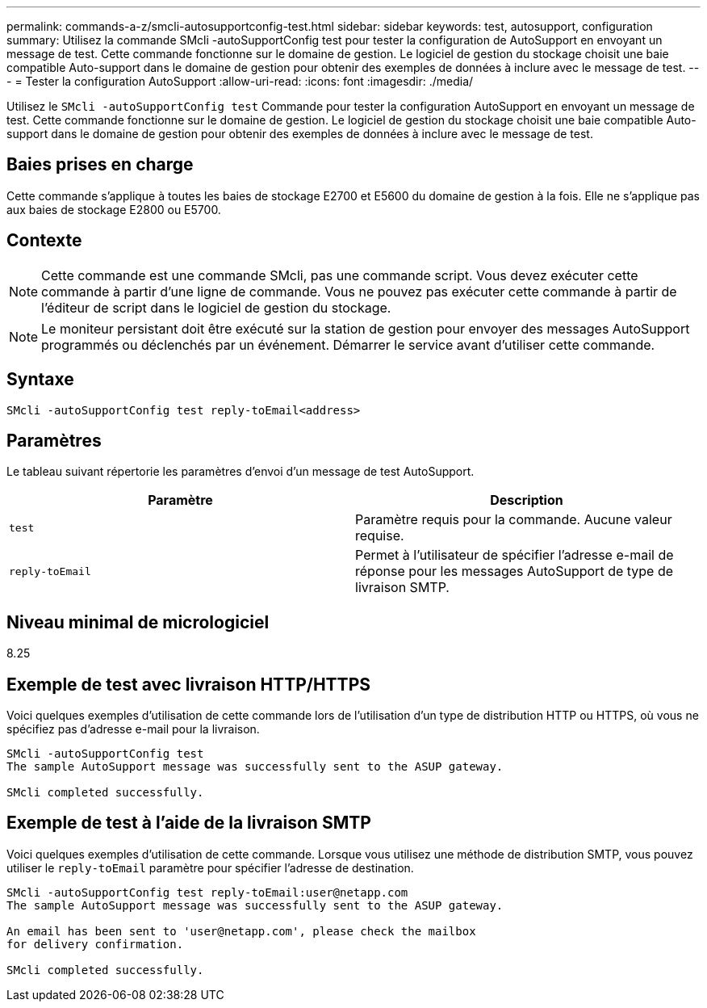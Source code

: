 ---
permalink: commands-a-z/smcli-autosupportconfig-test.html 
sidebar: sidebar 
keywords: test, autosupport, configuration 
summary: Utilisez la commande SMcli -autoSupportConfig test pour tester la configuration de AutoSupport en envoyant un message de test. Cette commande fonctionne sur le domaine de gestion. Le logiciel de gestion du stockage choisit une baie compatible Auto-support dans le domaine de gestion pour obtenir des exemples de données à inclure avec le message de test. 
---
= Tester la configuration AutoSupport
:allow-uri-read: 
:icons: font
:imagesdir: ./media/


[role="lead"]
Utilisez le `SMcli -autoSupportConfig test` Commande pour tester la configuration AutoSupport en envoyant un message de test. Cette commande fonctionne sur le domaine de gestion. Le logiciel de gestion du stockage choisit une baie compatible Auto-support dans le domaine de gestion pour obtenir des exemples de données à inclure avec le message de test.



== Baies prises en charge

Cette commande s'applique à toutes les baies de stockage E2700 et E5600 du domaine de gestion à la fois. Elle ne s'applique pas aux baies de stockage E2800 ou E5700.



== Contexte

[NOTE]
====
Cette commande est une commande SMcli, pas une commande script. Vous devez exécuter cette commande à partir d'une ligne de commande. Vous ne pouvez pas exécuter cette commande à partir de l'éditeur de script dans le logiciel de gestion du stockage.

====
[NOTE]
====
Le moniteur persistant doit être exécuté sur la station de gestion pour envoyer des messages AutoSupport programmés ou déclenchés par un événement. Démarrer le service avant d'utiliser cette commande.

====


== Syntaxe

[listing]
----
SMcli -autoSupportConfig test reply-toEmail<address>
----


== Paramètres

Le tableau suivant répertorie les paramètres d'envoi d'un message de test AutoSupport.

[cols="2*"]
|===
| Paramètre | Description 


 a| 
`test`
 a| 
Paramètre requis pour la commande. Aucune valeur requise.



 a| 
`reply-toEmail`
 a| 
Permet à l'utilisateur de spécifier l'adresse e-mail de réponse pour les messages AutoSupport de type de livraison SMTP.

|===


== Niveau minimal de micrologiciel

8.25



== Exemple de test avec livraison HTTP/HTTPS

Voici quelques exemples d'utilisation de cette commande lors de l'utilisation d'un type de distribution HTTP ou HTTPS, où vous ne spécifiez pas d'adresse e-mail pour la livraison.

[listing]
----
SMcli -autoSupportConfig test
The sample AutoSupport message was successfully sent to the ASUP gateway.

SMcli completed successfully.
----


== Exemple de test à l'aide de la livraison SMTP

Voici quelques exemples d'utilisation de cette commande. Lorsque vous utilisez une méthode de distribution SMTP, vous pouvez utiliser le `reply-toEmail` paramètre pour spécifier l'adresse de destination.

[listing]
----
SMcli -autoSupportConfig test reply-toEmail:user@netapp.com
The sample AutoSupport message was successfully sent to the ASUP gateway.

An email has been sent to 'user@netapp.com', please check the mailbox
for delivery confirmation.

SMcli completed successfully.
----
